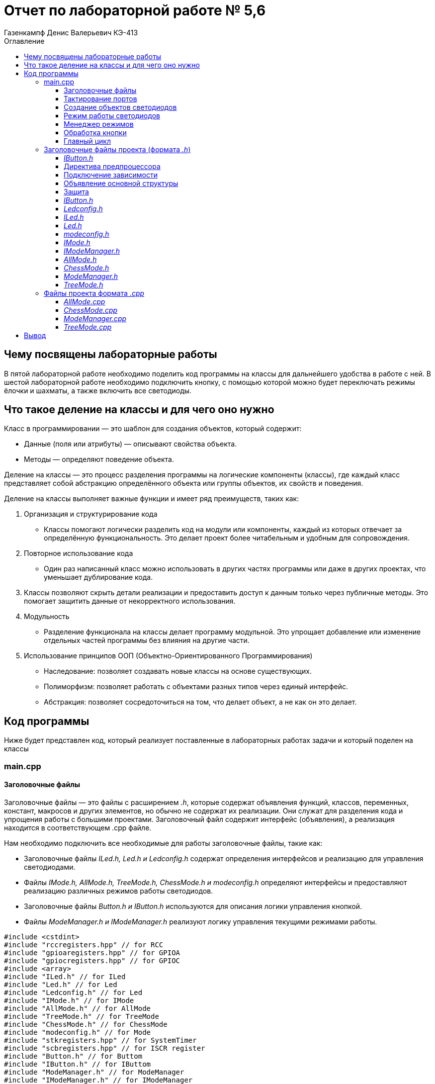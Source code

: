 = Отчет по лабораторной работе № 5,6
:author: Газенкампф Денис Валерьевич КЭ-413
:imagesdir: pictures
:toc: left
:toc-title: Оглавление
:toclevels: 3
:figure-caption: Рисунок
:table-caption: Таблица
:stem: latexmath

== Чему посвящены лабораторные работы

В пятой лабораторной работе необходимо поделить код программы на классы для дальнейшего удобства в работе с ней. В шестой лабораторной работе необходимо подключить кнопку, с помощью которой можно будет переключать режимы ёлочки и шахматы, а также включить все светодиоды.

== Что такое деление на классы и для чего оно нужно

Класс в программировании — это шаблон для создания объектов, который содержит:

- Данные (поля или атрибуты) — описывают свойства объекта.
- Методы — определяют поведение объекта.

Деление на классы — это процесс разделения программы на логические компоненты (классы), где каждый класс представляет собой абстракцию определённого объекта или группы объектов, их свойств и поведения.

Деление на классы выполняет важные функции и имеет ряд преимуществ, таких как:

. Организация и структурирование кода
- Классы помогают логически разделить код на модули или компоненты, каждый из которых отвечает за определённую функциональность. Это делает проект более читабельным и удобным для сопровождения.

. Повторное использование кода
- Один раз написанный класс можно использовать в других частях программы или даже в других проектах, что уменьшает дублирование кода.

. Классы позволяют скрыть детали реализации и предоставить доступ к данным только через публичные методы. Это помогает защитить данные от некорректного использования.

. Модульность
- Разделение функционала на классы делает программу модульной. Это упрощает добавление или изменение отдельных частей программы без влияния на другие части.

. Использование принципов ООП (Объектно-Ориентированного Программирования)
- Наследование: позволяет создавать новые классы на основе существующих.
- Полиморфизм: позволяет работать с объектами разных типов через единый интерфейс.
- Абстракция: позволяет сосредоточиться на том, что делает объект, а не как он это делает.

== Код программы

Ниже будет представлен код, который реализует поставленные в лабораторных работах задачи и который поделен на классы

=== main.cpp

==== Заголовочные файлы

Заголовочные файлы — это файлы с расширением _.h_, которые содержат объявления функций, классов, переменных, констант, макросов и других элементов, но обычно не содержат их реализации. Они служат для разделения кода и упрощения работы с большими проектами. Заголовочный файл содержит интерфейс (объявления), а реализация находится в соответствующем .cpp файле.

Нам необходимо подключить все необходимые для работы заголовочные файлы, такие как:

- Заголовочные файлы _ILed.h, Led.h и Ledconfig.h_ содержат определения интерфейсов и реализацию для управления светодиодами.
- Файлы _IMode.h, AllMode.h, TreeMode.h, ChessMode.h и modeconfig.h_ определяют интерфейсы и предоставляют реализацию различных режимов работы светодиодов.
- Заголовочные файлы _Button.h и IButton.h_ используются для описания логики управления кнопкой.
- Файлы _ModeManager.h и IModeManager.h_ реализуют логику управления текущими режимами работы.

[source, cpp]
----
#include <cstdint>
#include "rccregisters.hpp" // for RCC
#include "gpioaregisters.hpp" // for GPIOA
#include "gpiocregisters.hpp" // for GPIOC
#include <array>
#include "ILed.h" // for ILed
#include "Led.h" // for Led
#include "Ledconfig.h" // for Led
#include "IMode.h" // for IMode
#include "AllMode.h" // for AllMode
#include "TreeMode.h" // for TreeMode
#include "ChessMode.h" // for ChessMode
#include "modeconfig.h" // for Mode
#include "stkregisters.hpp" // for SystemTimer
#include "scbregisters.hpp" // for ISCR register
#include "Button.h" // for Buttom
#include "IButton.h" // for IButtom
#include "ModeManager.h" // for ModeManager
#include "IModeManager.h" // for IModeManager
----

==== Тактирование портов

Тактирование портов — это процесс подачи тактового сигнала на модули ввода-вывода микроконтроллера для их работы. Тактовый сигнал необходим для синхронизации работы цифровых схем, обеспечивая правильную последовательность выполнения операций.

В нашем случае тактирование портов _GPIOA_ и _GPIOC_ включается в main().

. _GPIOC (13)_ — вход, необходимый для кнопки.
. _GPIOA (5)_ и _GPIOC (5, 8, 9)_ — выходы, необходимые для светодиодов.

[source, cpp]
----
    GPIOA::MODER::MODER5::Output::Set();
    GPIOC::MODER::MODER5::Output::Set();
    GPIOC::MODER::MODER8::Output::Set();
    GPIOC::MODER::MODER9::Output::Set();
    GPIOC::MODER::MODER13::Input::Set();
----

==== Создание объектов светодиодов

Далее идет процесс создания объектов светодиодов.

Создаются экземпляры класса _Led_, которые привязывают конкретные выводы микроконтроллера к интерфейсу управления светодиодами. Все созданные объекты светодиодов помещаются в массив _leds_. Этот массив служит для централизованного управления светодиодами в различных режимах работы.

[source, cpp]
----
    Led <GPIOC, 5> led1;
    Led <GPIOC, 8> led2;
    Led <GPIOC, 9> led3;
    Led <GPIOA, 5> led4;
    Button <GPIOC, 13> button;
----

==== Режим работы светодиодов

Нам необходимо создать три режима работы для реализации поставленной задачи:

- *TreeMode* — режим, при котором светодиоды последовательно загораются один за другим, создавая эффект бегущего огня (режим ёлки).
- *ChessMode* — режим, где светодиоды мигают в чередующемся порядке, напоминая узор шахматной доски.
- *AllMode* — режим, при котором все светодиоды включаются одновременно, создавая равномерное освещение.

Все режимы необходимо добавить в массив _modes_.

[source, cpp]
----
    TreeMode TreeMode(leds);
    ChessMode ChessMode(leds);
    AllMode AllMode(leds);

    tMode modes = { &TreeMode, &ChessMode, &AllMode };
----

==== Менеджер режимов

Объект _ModeManager_ выполняет роль контроллера, который управляет переключением между различными режимами работы и их обновлением в процессе выполнения программы. Для инициализации и настройки работы режимов вызывается метод _modeManager_._InitModeManager()_, который подготавливает объект к дальнейшему использованию.

[source, cpp]
----
    ModeManager modeManager(modes);
    modeManager.InitModeManager();
----

==== Обработка кнопки

Создается объект _Button_ для работы с кнопкой на пине _GPIOC (13)_.

Если кнопка нажата _(button.IsClick())_:

. Выполняется краткая задержка _(delay 10000)_ для ожидания возможного нажатия повторно.
. Если кнопка нажата повторно, переключается режим с помощью _modeManager.SwitchModeManager()_.
. Если же нажатие было единовременным, то обновляется текущий режим через _modeManager.UpdateModeManager()_.

[source, cpp]
----
for (;;) {
  modeManager.UpdateModeManager();
    if (button.IsClick()) 
    {
        if (button.Click()) 
        {
            modeManager.SwitchModeManager();
        }
    }
  delay(10000);
}

----

==== Главный цикл

В рамках главного цикла:

- Осуществляется мониторинг состояния кнопки.
- При необходимости происходит переключение между режимами.
- Обновляется информация о текущем режиме.
- Вводится задержка для обеспечения более плавного функционирования.

=== Заголовочные файлы проекта (формата _.h_)

Заголовочные файлы формата _.h (header files)_ - это файлы, которые содержат объявления различных элементов, таких как функции, классы, структуры, константы и переменные. Эти файлы не содержат реализации функций, а служат для информирования компилятора о доступных в программе интерфейсах. Как было сказано раннее, они используются для разделения кода на модули и упрощения взаимодействия между ними.

Заголовочные файлы .h обычно имеют следующий состав:

- Директивы препроцессора: Это команды, которые обрабатываются до компиляции. 
- Объявления функций: Здесь объявляются функции, которые будут использоваться в коде.
- Объявления классов/структур: Если используется объектно-ориентированное программирование, можно объявить классы и структуры.
- Константы и типы данных: Объявления констант или пользовательских типов данных могут быть также включены.
- Директивы препроцессора для завершения: Завершение секции защиты от множественного включения.

Основная часть файлов кода, представленных ниже и имеющих расширение _.h_, имеет схожую структуру, описанную выше.

==== _IButton.h_

Код реализует шаблонный класс _Button_, который отвечает за управление поведением кнопки, подключенной к определенному пину и порту микроконтроллера.

Метод _IsClick()_ осуществляет проверку нажатия кнопки, считывая текущее состояние входного регистра порта. Он возвращает _true_, если кнопка нажата (в активном низком состоянии, когда пин равен 0), и _false_, если кнопка не нажата. 

Таким образом, класс Button позволяет легко интегрировать функциональность кнопки в проекты, использующие микроконтроллеры, обеспечивая простоту и удобство в использовании.

==== Директива предпроцессора

[source, cpp]
----
#ifndef Button_h
#define Button_h
----

==== Подключение зависимости

[source, cpp]
----
#include "IButton.h"
----

==== Объявление основной структуры

[source, cpp]
----
template<typename Tport, int pinNumber>
class Button : public IButton 
{
public:
    bool Click() override 
    {
    return (Tport::IDR::Get() & (1 << pinNumber)) == 0;
    }
};
----

==== Защита

[source, cpp]
----
#endif
----

==== _IButton.h_

[source, cpp]
----
#ifndef IButton_h
#define IButton_h

class IButton {
public:
    virtual bool Click() = 0;
};
#endif
----

==== _Ledconfig.h_

[source, cpp]
----
#ifndef LedConfig_h
#define LedConfig_h

#include <array>
#include "ILed.h" //for ILed
using tLeds = std::array<ILed*, 4>;

#endif
----

==== _ILed.h_

[source, cpp]
----
#ifndef ILED_H
#define ILED_H
class ILed {
public:
    virtual void Light() = 0;
    virtual void Switch() = 0;
};
#endif
----

==== _Led.h_

[source, cpp]
----
#ifndef LED_H
#define LED_H
template<typename Tport, int pinNumber>
class Led : public ILed {
public:
    void Light() override {
        Tport::ODR::Set(1 << pinNumber);
    }
    
    void Switch() override {
        Tport::ODR::Toggle(1 << pinNumber);
    }
};
#endif
----

==== _modeconfig.h_

[source, cpp]
----
#ifndef MODECONFIG_H
#define MODECONFIG_H

#include <array>
#include "IMode.h"

using tMode = std::array<IMode*, 3>;

#endif
----

==== _IMode.h_

[source, cpp]
----
#ifndef IMODE_H
#define IMODE_H
class IMode
    {
    public:
      virtual void Update() = 0;
      virtual void Init() = 0;
    };
#endif
----

==== _IModeManager.h_

[source, cpp]
----
#ifndef IMODEMANAGER_H
#define IMODEMANAGER_H

class IModeManager 
{
public:
    virtual void InitModeManager() = 0;  
    virtual void UpdateModeManager() = 0;  
    virtual void SwitchModeManager() = 0;  
};
#endif
----

==== _AllMode.h_

[source, cpp]
----
#ifndef AllMode_H
#define AllMode_H
#include "ledconfig.h" // for tLeds
#include "IMode.h"

class AllMode:public IMode
{
public:
  AllMode(tLeds& ledsArr);
  void Update() override;
  void Init() override;
private:
  tLeds& leds;
};

#endif
----

==== _ChessMode.h_

[source, cpp]
----
#ifndef CHESSMODE_H
#define CHESSMODE_H
#include "ledconfig.h" // for tLeds
#include "IMode.h"
class ChessMode:public IMode
{
public:
  ChessMode(tLeds& ledsArr);
  void Update() override;
  void Init() override;
private:
  tLeds& leds;
};

#endif
----

==== _ModeManager.h_

[source, cpp]
----
#ifndef MODEMANAGER_H
#define MODEMANAGER_H

#include "IModeManager.h"
#include "ModeConfig.h" // for tMode

class ModeManager : public IModeManager
{
public:
  ModeManager(tMode& modes); 
  void InitModeManager() override; 
  void UpdateModeManager() override; 
  void SwitchModeManager() override; 
private:
  tMode& modes; 
  std::uint8_t currentModeType; 
};

#endif
----

==== _TreeMode.h_

[source, cpp]
----
#ifndef TREEMODE_H
#define TREEMODE_H
#include "ledconfig.h" // for tLeds
#include "IMode.h"
class TreeMode:public IMode
 {
 public:
  TreeMode(tLeds& ledsArr);
  void Update() override; 
  void Init() override;

    private:
      tLeds& leds;
      std::size_t currentLedIndex;
    };
#endif
----

=== Файлы проекта формата _.cpp_

Файлы проекта с расширением .cpp представляют собой исходные файлы на языке программирования C++. Они содержат код, написанный на этом языке, который может включать в себя определения функций, классов, переменных и другие элементы программной логики.

Файлы данного формата .cpp нужны для того, чтобы реализовать:

- Структуру программы: Файлы .cpp могут содержать реализацию функций и классов, которые были объявлены в заголовочных файлах с расширением _.h_ или _.hpp_. 
- Компиляцию: Для запуска кода, содержащегося в файлах _.cpp_, этот код должен быть скомпилирован с помощью компилятора. В процессе компиляции выполняется преобразование исходного кода в исполняемый файл.
- Организацию проекта: В проекте файлы _.cpp_ организуются в различные папки для лучшей структуры и управления кодом, что упростит нам понимание и поддержку проекта.

Так же как и в случае с заголовочными файлами, в файлах данного формата можно выделить общие элементы, такие как:

. Конструктор
- Во всех классах _AllMode, ChessMode, TreeMode, ModeManager_ конструктор принимает в качестве параметра ссылку на контейнер (например, _tLeds_ или _tMode_) и сохраняет её как член класса. Это позволяет каждому классу использовать переданный контейнер для дальнейшей работы.

. Метод _Init()_
- Для всех режимов (_AllMode, ChessMode, TreeMode_): Метод _Init()_ отвечает за первичную настройку светодиодов, например, он может их активировать или установить начальное состояние.

. _TreeMode_ 
- Дополнительно инициализируется переменная, представляющая текущий индекс светодиода, что позволяет управлять их состоянием более точно.

. Метод _Update()_

Все классы реализуют логику обновления состояния:

- В _AllMode_ и _ChessMode_ происходит переключение состояния светодиодов при помощи метода _Switch()_.
- В _TreeMode_ переключение осуществляется по одному светодиоду за раз, с учетом его индекса для управления.
- В _ModeManager_ осуществляется вызов метода _Update()_ текущего активного режима, что позволяет централизовать обновление состояния всех режимов.

Ниже представлены файлы данного формата _.cpp_.

==== _AllMode.cpp_

[source, cpp]
----
#include "AllMode.h" // for tLeds

AllMode::AllMode(tLeds& ledsArr) : leds(ledsArr)
{
}

void AllMode::Update()
{
  for(auto it: leds)
  {
    it -> Switch();
  }
}

void AllMode::Init()
{
  for(auto it: leds)
  {
    it -> Light();
  }
}
----

==== _ChessMode.cpp_

[source, cpp]
----
#include "chessmode.h"

ChessMode::ChessMode(tLeds& ledsArr): leds(ledsArr)
{
}
void ChessMode::Update()
{
  for(auto it: leds)
  {
    it->Switch();

  }
}

void ChessMode::Init()
{
  for(auto it: leds)
  {
    it->Light();
  }
  for(auto i=0; i< leds.size(); ++i)
  {
    if ((i % 2)==0)
    {
      leds[i]->Switch();
    }
  }
}
----

==== _ModeManager.cpp_

[source, cpp]
----
#include "ModeManager.h"

ModeManager::ModeManager(tMode& modeArr) : modes(modeArr), currentModeType(0) 
{
}

void ModeManager::InitModeManager()
{
  modes[currentModeWork]->Init();
}

void ModeManager::UpdateModeManager()
{
  modes[currentModeWork]->Update();
}

void ModeManager::SwitchModeManager()
{
  currentModeWork++;
  if (currentModeWork > std::size(modes)-1)
  {
    currentModeWork = 0; 
  }
  modes[currentModeWork]->Init();
}
----

==== _TreeMode.cpp_

[source, cpp]
----
#include "treemode.h" // for tLeds

TreeMode::TreeMode(tLeds& ledsArr) : leds(ledsArr)
{
}

void TreeMode::Update()
{
  leds[currentLedIndex]->Switch();
    currentLedIndex++;
    if(currentLedIndex >= leds.size())
    {
      currentLedIndex=0;
    }
}

void TreeMode::Init()
{
     currentLedIndex=0;
    for(auto it: leds)
     {
          it->Light();
     }
}
----


Результат деления на классы представлен на рисунке <<pic1_5>>.

.Полученное деление на классы в программе IAR
[#pic1_5]
image::pic1_5.png[300x300]

== Вывод

Таким образом, цели и задачи, поставленные перед нами в данных лабораторных работах были выполнены. Нам удалось поделить код программы на классы для дальнейшего удобства в работе с ней. Также мы подключили кнопку, с помощью которой можно переключать режимы ёлочки и шахматы, а также включить все светодиоды.

